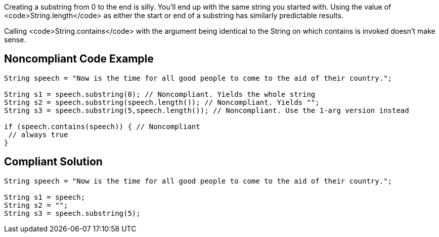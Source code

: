 Creating a substring from 0 to the end is silly. You'll end up with the same string you started with. Using the value of <code>String.length</code> as either the start or end of a substring has similarly predictable results.

Calling <code>String.contains</code> with the argument being identical to the String on which contains is invoked doesn't make sense.


== Noncompliant Code Example

----
String speech = "Now is the time for all good people to come to the aid of their country.";

String s1 = speech.substring(0); // Noncompliant. Yields the whole string
String s2 = speech.substring(speech.length()); // Noncompliant. Yields "";
String s3 = speech.substring(5,speech.length()); // Noncompliant. Use the 1-arg version instead

if (speech.contains(speech)) { // Noncompliant
 // always true
}
----


== Compliant Solution

----
String speech = "Now is the time for all good people to come to the aid of their country.";

String s1 = speech;
String s2 = "";
String s3 = speech.substring(5);
----

